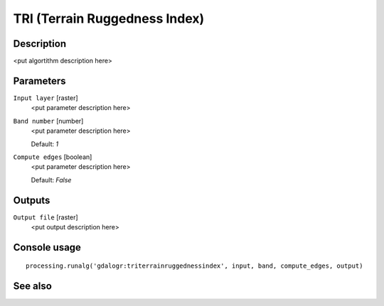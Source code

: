 TRI (Terrain Ruggedness Index)
==============================

Description
-----------

<put algortithm description here>

Parameters
----------

``Input layer`` [raster]
  <put parameter description here>

``Band number`` [number]
  <put parameter description here>

  Default: *1*

``Compute edges`` [boolean]
  <put parameter description here>

  Default: *False*

Outputs
-------

``Output file`` [raster]
  <put output description here>

Console usage
-------------

::

  processing.runalg('gdalogr:triterrainruggednessindex', input, band, compute_edges, output)

See also
--------

